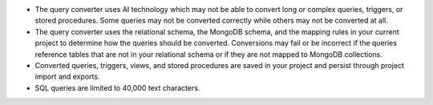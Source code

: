 - The query converter uses AI technology which may not be able to 
  convert long or complex queries, triggers, or stored procedures. 
  Some queries may not be converted correctly while others may not 
  be converted at all.

- The query converter uses the relational schema, the MongoDB schema,  
  and the mapping rules in your current project to determine how the 
  queries should be converted. Conversions may fail or be incorrect if 
  the queries reference tables that are not in your relational schema
  or if they are not mapped to MongoDB collections.

- Converted queries, triggers, views, and stored procedures are saved in 
  your project and persist through project import and exports.

- SQL queries are limited to 40,000 text characters.
